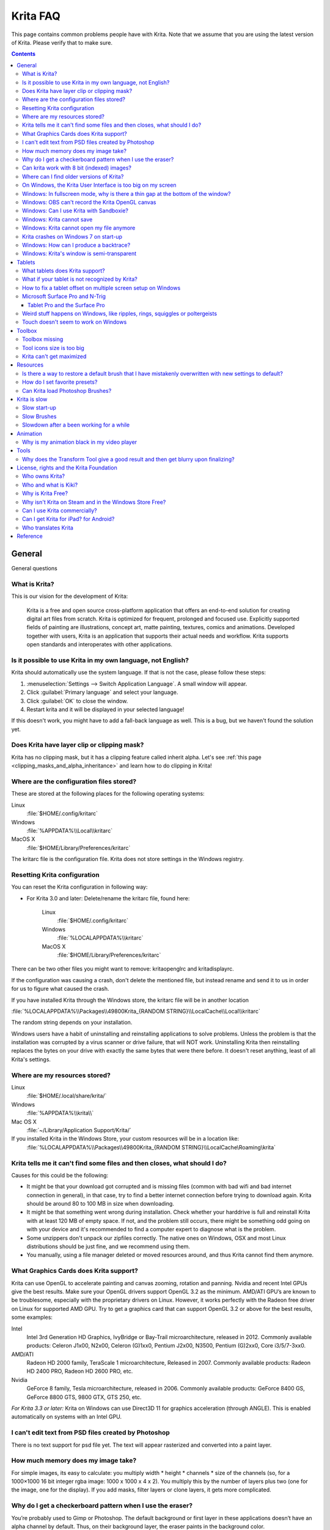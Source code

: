.. .. meta::
   :description:
        Frequently asked Krita Questions.

.. metadata-placeholder

   :authors: - Scott Petrovic
             - Wolthera van Hövell tot Westerflier <griffinvalley@gmail.com>
             - Raghavendra Kamath <raghu@raghukamath.com>
             - Boudewijn Rempt <boud@valdyas.org>
             - Alvin Wong
             - Dmitry Kazakov
             - Timothée Giet
             - Tokiedian
             - Nmaghfurusman
             - RJ Quiralta
             - Tyson Tan
   :license: GNU free documentation license 1.3 or later.

.. index:: FAQ, Frequently Asked Questions
.. _faq:
.. _KritaFAQ:


#########
Krita FAQ
#########

This page contains common problems people have with Krita. Note that we assume that you are using the latest version of Krita. Please verify that to make sure.

.. contents::

General
=======

General questions

What is Krita?
--------------

This is our vision for the development of Krita:

    Krita is a free and open source cross-platform application that offers an end-to-end solution for creating digital art files from scratch. Krita is optimized for frequent, prolonged and focused use.
    Explicitly supported fields of painting are illustrations, concept art, matte painting, textures, comics and animations.
    Developed together with users, Krita is an application that supports their actual needs and workflow. Krita supports open standards and interoperates with other applications.

Is it possible to use Krita in my own language, not English?
------------------------------------------------------------

Krita should automatically use the system language. If that is not the case, please follow these steps:

#. :menuselection:`Settings --> Switch Application Language`. A small window will appear.
#. Click :guilabel:`Primary language` and select your language.
#. Click :guilabel:`OK` to close the window.
#. Restart krita and it will be displayed in your selected language!

If this doesn't work, you might have to add a fall-back language as well. This is a bug, but we haven't found the solution yet.

Does Krita have layer clip or clipping mask?
--------------------------------------------

Krita has no clipping mask, but it has a clipping feature called
inherit alpha. Let's see :ref:`this page <clipping_masks_and_alpha_inheritance>` and learn how to do
clipping in Krita!

Where are the configuration files stored?
-----------------------------------------

These are stored at the following places for the following operating
systems:

Linux
    :file:`$HOME/.config/kritarc`
Windows
    :file:`%APPDATA%\\Local\\kritarc`
MacOS X
    :file:`$HOME/Library/Preferences/kritarc`

The kritarc file is the configuration file. Krita does not store settings in the Windows registry.

.. _faq_reset_krita_configuration:

Resetting Krita configuration
-----------------------------

You can reset the Krita configuration in following way:

-  For Krita 3.0 and later: Delete/rename the kritarc file, found here:

    Linux
        :file:`$HOME/.config/kritarc`
    Windows
        :file:`%LOCALAPPDATA%\\kritarc`
    MacOS X
        :file:`$HOME/Library/Preferences/kritarc`

There can be two other files you might want to remove: kritaopenglrc and
kritadisplayrc.

If the configuration was causing a crash, don't delete the mentioned file, but instead rename and
send it to us in order for us to figure what caused the crash.

If you have installed Krita through the Windows store, the kritarc file will be in another location

:file:`%LOCALAPPDATA%\\Packages\\49800Krita_{RANDOM STRING}\\LocalCache\\Local\\kritarc`

The random string depends on your installation.

Windows users have a habit of uninstalling and reinstalling applications to solve problems. Unless the problem is that the installation was corrupted by a virus scanner or drive failure, that will NOT work. Uninstalling Krita then reinstalling replaces the bytes on your drive with exactly the same bytes that were there before. It doesn't reset anything, least of all Krita's settings.

Where are my resources stored?
------------------------------

Linux
    :file:`$HOME/.local/share/krita/`
Windows
    :file:`%APPDATA%\\krita\\`
Mac OS X
    :file:`~/Library/Application Support/Krita/`

If you installed Krita in the Windows Store, your custom resources will be in a location like:
    :file:`%LOCALAPPDATA%\\Packages\\49800Krita_{RANDOM STRING}\\LocalCache\Roaming\krita`
    
Krita tells me it can't find some files and then closes, what should I do?
--------------------------------------------------------------------------

Causes for this could be the following:

-  It might be that your download got corrupted and is missing files (common with bad wifi and bad internet connection in general), in that case, try to find a better internet connection before trying to download again. Krita should be around 80 to 100 MB in size when downloading.
-  It might be that something went wrong during installation. Check whether your harddrive is full and reinstall Krita with at least 120 MB of empty space. If not, and the problem still occurs, there might be something odd going on with your device and it's recommended to find a computer expert to diagnose what is the problem.
-  Some unzippers don't unpack our zipfiles correctly. The native ones on Windows, OSX and most Linux distributions should be just fine, and we recommend using them.
-  You manually, using a file manager deleted or moved resources around, and thus Krita cannot find them anymore.

What Graphics Cards does Krita support?
---------------------------------------

Krita can use OpenGL to accelerate painting and canvas zooming, rotation and panning. Nvidia and recent Intel GPUs give the best results. Make sure your OpenGL drivers support OpenGL 3.2 as the minimum. AMD/ATI GPU’s are known to be troublesome, especially with the proprietary drivers on Linux. However, it works perfectly with the Radeon free driver on Linux for supported AMD GPU. Try to get a graphics card that can support OpenGL 3.2 or above for the best results, some examples:

.. Following graphics cards have been suggested by Tyson Tan on the basis that they all support 3.2

Intel
    Intel 3rd Generation HD Graphics, IvyBridge or Bay-Trail microarchitecture, released in 2012. Commonly available products: Celeron J1x00, N2x00, Celeron (G)1xx0, Pentium J2x00, N3500, Pentium (G)2xx0, Core i3/5/7-3xx0.
AMD/ATI
    Radeon HD 2000 family, TeraScale 1 microarchitecture, Released in 2007. Commonly available products: Radeon HD 2400 PRO, Radeon HD 2600 PRO, etc.
Nvidia
    GeForce 8 family, Tesla microarchitecture, released in 2006. Commonly available products: GeForce 8400 GS, GeForce 8800 GTS, 9800 GTX, GTS 250, etc.

*For Krita 3.3 or later:* Krita on Windows can use Direct3D 11 for graphics acceleration (through ANGLE). This is enabled automatically on systems with an Intel GPU.

I can't edit text from PSD files created by Photoshop
-----------------------------------------------------

There is no text support for psd file yet. The text will appear rasterized and converted into a paint layer.

How much memory does my image take?
-----------------------------------

For simple images, its easy to calculate: you multiply width \* height \* channels \* size of the channels (so, for a 1000×1000 16 bit integer rgba image: 1000 x 1000 x 4 x 2). You multiply this by the number of layers plus two (one for the image, one for the display). If you add masks, filter layers or clone layers, it gets more complicated.

Why do I get a checkerboard pattern when I use the eraser?
----------------------------------------------------------

You’re probably used to Gimp or Photoshop. The default background or first layer in these applications doesn’t have an alpha channel by default. Thus, on their background layer, the eraser paints in the background color.

In Krita, all layers have an alpha channel, if you want to paint in the background color, you should simply do it in a layer above the first one (Layer 1), that would prevent  you from erasing the white background color, making the checkerboard visible. You get the same effect in, say, gimp, if you create new image, add an alpha channel and then use the eraser tool. Most Krita users will actually start a sketch in Krita by adding a new blank layer first before doing anything else. (The :kbd:`Ins` key is a useful shortcut here). That doesn’t use extra memory, since a blank layer or a layer with a default color just takes one pixel worth of memory.

Can krita work with 8 bit (indexed) images?
-------------------------------------------

No. Krita has been designed from the ground up to use real colors, not indexed palettes. There are no plans to support indexed color images, although Krita can export to some indexed color image formats, such as GIF. However, it does not offer detailed control over pixel values.


Where can I find older versions of Krita?
-----------------------------------------

All the older versions of Krita that are still available can be found here:

-  `Very old builds <https://download.kde.org/Attic/krita/>`_.

On Windows, the Krita User Interface is too big on my screen
------------------------------------------------------------

If you're using Windows, you can set the display scaling to 150% or 200%. Krita comes with HiDPI enabled by default, so if you do that, the Krita UI might be too big for your screen. You can turn it off using the following steps:

- On the menu, select :menuselection:`Settings --> Configure Krita`
- On :guilabel:`General` page, switch to :guilabel:`Window` tab.
- Uncheck :guilabel:`Enable Hi-DPI support` (or check if you wish to enable it)
- Press :guilabel:`OK`, if the settings screen is too big, :kbd:`Alt + O` will trigger the OK button too.
- Restart Krita

You can also change the toolbox icon size by right-clicking on the toolbox and selecting a size.

Windows: In fullscreen mode, why is there a thin gap at the bottom of the window?
---------------------------------------------------------------------------------

When :ref:`Canvas Graphics Acceleration <display_settings>` is set to OpenGL, you may see a thin gap at the bottom of the window which you can see through. This is done deliberately to work around a bug causing menus and dropdowns to be unusable. If you find it distracting, you can consider changing the Renderer to Direct3D 11 which doesn't require this workaround.

Windows: OBS can't record the Krita OpenGL canvas
-------------------------------------------------

The possible workarounds for this is to do either of the following:

#. Turn off OpenGL in :menuselection:`Settings --> Configure Krita --> Display`.
#. Or don't use the hardware accelerated mode (game recording mode) in
   OBS, thus capturing the whole desktop instead of attempting to capture
   only Krita.

You might also be able to work around the problem by using the ANGLE renderer instead of native OpenGL.

Windows: Can I use Krita with Sandboxie?
----------------------------------------

No, this is not recommended. Sandboxie causes stuttering and freezes due to the way it intercepts calls for resources on disk.

Windows: Krita cannot save
--------------------------

If the message is "File not found. Check the file name and try again.", you probably have Controlled Folder Access enabled.

-   Select :menuselection:`Start --> Settings`.
-   Choose :menuselection:`Update & security --> Windows Defender`.
-   Select :guilabel:`Open Windows Defender Security Center`.
-   Select :guilabel:`Virus & threat protection`, and then choose :guilabel:`Virus & threat protection settings`.
-   Under :guilabel:`Controlled folder access`, turn it on or off.

You can also whitelist Krita, following `these instructions <https://docs.microsoft.com/en-us/windows/security/threat-protection/windows-defender-exploit-guard/customize-controlled-folders-exploit-guard#allow-specific-apps-to-make-changes-to-controlled-folders>`_.

Windows: Krita cannot open my file anymore
------------------------------------------

Your file got corrupted. There are several things that might cause this:

#. Windows was shutdown improperly, like by holding the power button. This prevents your harddrive from finishing up the things it is doing and file away your files incorrectly. Please always try to shutdown your computer via the proper shutdown procedure, and if you are in a situation where this is not possible(like frequent blackouts), make daily backups! This will result in all bytes being 0, so it cannot be recovered from.
#. Badly programmed security software may attempt to rewrite kra files, or prevent Krita from writing to the folder you wish to save to. The can be checked by trying to save in that location, and then, without shutting down Krita, checking in the folder to see if the file saved. Files lost due this cannot be recovered.
#. Cloud services like dropbox and onedrive have been known to prevent Krita from saving. We've implemented fixes for this, but much like the above point it is worth checking that this isn't the cause of the issue. Files lost due this cannot be recovered.
#. Occasionally the zips that kra files comprise of will have the last few bytes missing. We're doing everything in our power to prevent this kind of corruption, but it might be a file system issue. This particular bug can be fixed by renaming the extension(in windows you will need to enable the file extensions, which this faq will not cover) to zip, and then using a zip repairing utility to fix the zip file. Then rename it back to kra.
#. If Krita doesn't give an error message, but rather crashes, your file is too big, and Krita is not so much crashing as that the operating system is shutting it down. Try shutting down some other programs like webbrowsers or streaming services to free up working memory. You should be able to open the file in question. At this point the recommended course of action is to try and reduce the file size in some manner.

Krita crashes on Windows 7 on start-up
--------------------------------------

Starting with Krita 4.2.0, Krita uses version 5.12 of the Qt toolkit. This needs to have access to Direct3D 11 or OpenGL ES 2.0 or higher. You might need to install drivers appropriate to your GPU (Nvidia, AMD/ATI, Intel). This also makes it hard to run Krita in a virtual environment: in Virtual Box you need to install the guest addition in safe mode, and enable the experimental Direct3D support. 


Windows: How can I produce a backtrace?
-----------------------------------------

.. seealso::

    :ref:`Dr. Mingw debugger <dr_minw>`

If you experience a crash on Windows, and can reproduce the crash, the bug report will be much more valuable if you can create a backtrace. A backtrace is somewhat akin to an airplane's blackbox, in that they tell what set of instructions your computer was running when it was crashing (where the crash happened), making it very useful to figure out why the crash happened.

The :ref:`Dr. Mingw debugger <dr_minw>` is bundled with Krita. Please visit the page :ref:`Dr. Mingw debugger <dr_minw>` for instructions on getting a backtrace with it.

Windows: Krita's window is semi-transparent
-------------------------------------------

Chances are you are using an NVidia GPU. Due to a bug in Nvidia's driver that we haven't been able to workaround yet, sometimes Krita's window will be transparent or semi-transparent. The solution is to enable the Angle renderer in Krita's Settings dialog. Open the :menuselection:`Settings` menu (Press Alt-N if the menubar is not visible and your system is in English), then open the :guilabel:`Configure Krita` dialog. In the dialog window select the :guilabel:`Display` page and select the Angle renderer in the :guilabel:`Preferred Renderer` combobox. Restart Krita.


Tablets
=======

What tablets does Krita support?
--------------------------------

Krita isn’t much fun without a pressure sensitive tablet. If the tablet has been properly configured, Krita should work out of the box. 

On Windows, you need to either install the Wintab drivers for your tablet, or enable the :guilabel:`Windows 8+ Pointer Input` option in Krita's settings.

You can find a community curated list of tablets supported by krita :ref:`here <list_supported_tablets>`.

If you're looking for information about tablets like the iPad or Android tablets, look :ref:`here <krita_android>`.


What if your tablet is not recognized by Krita?
-----------------------------------------------

First, check if you have installed drivers and the like. The :ref:`drawing_tablets` page has some explanations and descriptions of common issues. If none of those work, we would like to have a bug report at bugs.kde.org, with a tablet log. Here's how you make a tablet log:

#. You need to have something to output the log to. On 4.2 you can use the :ref:`log_viewer` docker for this. Just open the log viewer, and enable logging.
    
    .. versionchanged:: 4.2
    
        The log viewer got added to Krita in 4.2, so for older versions of Krita, you will need to either run Krita in the terminal if you have Linux or MacOS, or for Windows install `DebugView <https://docs.microsoft.com/en-us/sysinternals/downloads/debugview>`_ from the official Microsoft site, start DebugView and then start Krita.
        
        When using a terminal, make sure to enable 'unlimited scrollback'.

#. Press the :kbd:`Ctrl + Shift + T` shortcut, you will see a message box telling the logging has started.
#. Try to reproduce your problem, you will be able to see the log being created in the log viewer as you draw.
#. Save the output from the log viewer into a txt file, and attach it to the bugreport.

On Linux, it is also useful to have the following information:

#. ``lsmod``
#. ``xinput``
#. ``xinput list-props`` (id can be fetched from the item 2)

However, in 100\% of the cases where Windows users have reported that their tablet didn't work over the past five years, the problem has been either a buggy driver or a broken driver installation, but not a bug in Krita.
   
   
How to fix a tablet offset on multiple screen setup on Windows
--------------------------------------------------------------

If you see that your tablet pointer has an offset when working with Krita canvas, it might be highly likely that Krita got an incorrect screen resolution from the system. That problem happens mostly when an external monitor is present and when either a monitor or a tablet was connected after the system booted.

You can configure this by going to the :ref:`tablet_settings`.

Microsoft Surface Pro and N-Trig
--------------------------------

Krita 3.3.0 and later supports the Windows Pointer API (Windows Ink) natively. Your Surface Pro or other N-Trig enabled pen tablet should work out of the box with Krita after you enable Windows Ink in :menuselection:`Settings --> Configure Krita --> Tablet`.

Tablet Pro and the Surface Pro
~~~~~~~~~~~~~~~~~~~~~~~~~~~~~~

Unlike Wacom's Companion, the Surface line of tablets doesn't have working hardware buttons. Tablet Pro is a (non-free) utility that puts virtual buttons on screen. Krita 3.1 and above will have predefined shortcut profiles to work with Tablet Pro.

https://tabletpro.com/

See https://www.youtube.com/watch?v=WKXZgYqC3tI for instructions.

Weird stuff happens on Windows, like ripples, rings, squiggles or poltergeists
------------------------------------------------------------------------------

Windows comes with a lot of settings to make it work with a pen. All these settings can be annoying. This tool can help you set the settings correctly when you're using a tablet:

https://github.com/saveenr/Fix_My_Pen/releases

Touch doesn't seem to work on Windows
-------------------------------------

You might have to disable and enable the touch driver: go to the device manager. (Click the :guilabel:`Start` button and type device manager). Choose HID (User interface devices or something like that). Choose Intel(R) Precise Touch Device. Right click, Disable it. Right click, Enable it.

Toolbox
=======

Toolbox missing
---------------

You can reset the Workspace by pressing the right most button on the toolbar, the Workspace switcher, and click on a desired Workspace from the list.

Or you can right-click on any docker title bar or open space in any toolbar, and select Toolbox. It's the first option.

Also, you can check the :guilabel:`Settings` menu, it has got a lot of interesting stuff, then go to the Dockers menu and select :guilabel:`Toolbox`.

Tool icons size is too big
--------------------------

Right click the toolbox to set the size.

Krita can't get maximized
-------------------------

This happens when your dockers are placed in such a way that the window cannot be made less high. Rearrange your Workspace.

Resources
=========

Is there a way to restore a default brush that I have mistakenly overwritten with new settings to default?
----------------------------------------------------------------------------------------------------------

Yes. First go to the resource folder, which is in

Linux
    :file:`$HOME/.local/share/krita/`
Windows
    :file:`user\\Appdata\\Roaming\\krita\\` or :file:`%APPDATA%\\Roaming\\krita\\`
OSX
    :file:`~/Library/Application Support/Krita/`

You can easily do this by going into :menuselection:`Settings --> Manage Resources --> Open Resource Folder`.

Then go into the *paintoppresets* folder and remove the latest created
file that you made of your preset.

After that go back to the resources folder and edit the blacklist file to
remove the previous paintoppreset so Krita will load it. (Yes, it is a
bit of a convoluted system, but at the least you don't lose your
brushes)

How do I set favorite presets?
------------------------------

Right-click a brush in the brush docker and assign it a tag. Then right-click on canvas to call popup palette, click the second right-most icon on the bottom-right of the palette, now you can pick the tag which contains the brush you assigned to it.

Can Krita load Photoshop Brushes?
---------------------------------

Yes, but there are limitations. You can load ABR files by using the :guilabel:`Import` button in the :guilabel:`Predefined brush` tab in the brush editor. Since Adobe hasn’t disclosed the file format specification, we depend on reverse-engineering to figure out what to load, and currently that’s limited to basic features.

Krita is slow
=============

There is a myriad of reasons why this might be. Below is a short checklist.

-  Something else is hogging the CPU or the memory: spotify and other electron apps have been known to do this.
-  You are running Windows, and have 3rdparty security software like Sandboxie or Total Defender installed
-  You are working on images that are too big for your hardware (dimensions, channel depth or number of layers)
-  You do not have canvas acceleration enabled
-  You have (NVidia) Vertical Sync enabled

Please also check `this page <https://phabricator.kde.org/T7199>`_.

Slow start-up
-------------

You probably have too many resources installed. Deactivate some bundles under :menuselection:`Settings --> Manage Resources`.

If you're using Windows with the portable zip file, Windows will scan all files every time you start Krita. That takes ages. Either use the installer or tell Microsoft Security Essentials to make an exception for Krita.

Slow Brushes
------------

-  Check if you accidentally turned on the stabilizer in the tool options docker.
-  Try another scaling mode like trilinear. :menuselection:`Settings --> Configure Krita --> Display`.
-  Try a lower channel depth than 16-bit.
-  For NVidia, try a 16-bit floating point color space.
-  For older AMD CPU's (Krita 2.9.10 and above), turn off the vector optimizations that are broken on AMD CPUs. :menuselection:`Settings --> Configure Krita --> Performance`. This isn't needed if you've got an AMD Threadripper™ CPU.
-  It's a fairly memory hungry program, so 2GB of RAM is the minimum, and 4GB is the preferable minimum.
-  Check that nothing else is hogging your CPU.
-  Check that Instant Preview is enabled if you're using bigger brushes (but for very small brushes, make sure is disabled).
-  Set brush precision to 3 or auto.
-  Use a larger value for brush spacing.
-  If all of this fails, record a video and post a link and description on the Krita forum.
-  Check whether OpenGL is enabled, and if it isn't, enable it. If it is enabled, and you are on Windows, try the Angle renderer. Or disable it.

Slowdown after a been working for a while
-----------------------------------------

Once you have the slowdown, click on the image-dimensions in the status bar. It will tell you how much RAM Krita is using, if it has hit the limit, or whether it has started swapping. Swapping can slow down a program a lot, so either work on smaller images or turn up the maximum amount of RAM in :menuselection:`Settings --> Configure Krita --> Performance --> Advanced Tab`.

Animation
=========

Why is my animation black in my video player
--------------------------------------------

You did not render the animation using the "baseline" option and you are using the default Windows media player. Re-render using the baseline option or use a better video player application, like VLC. Check `this useful diagram <https://www.deviantart.com/tiarevlyn/art/T-Krita-4-1-7-rendering-issues-manual-783473428>`_.


Tools
=====

Why does the Transform Tool give a good result and then get blurry upon finalizing?
-----------------------------------------------------------------------------------

The transform tool makes a preview that you edit before computing the finalized version. As this preview is using the screen resolution rather than the image resolution, it may feel that the result is blurry compared to the preview. See `this page <https://forum.kde.org/viewtopic.php?f=139&t=127269>`__ for more info.


License, rights and the Krita Foundation
========================================

Who owns Krita?
---------------

The Stichting Krita Foundation owns the Krita trademark. The copyright on the source code is owned by everyone who has worked on the source code.

Who and what is Kiki?
---------------------

Kiki is a cybersquirrel. She’s our mascot and has been designed by Tyson Tan. We choose a squirrel when we discovered that ‘krita’ is the Albanian word for Squirrel.

Why is Krita Free?
------------------

Krita is developed as `free software <https://www.gnu.org/>`_ within the KDE community. We believe that good tools should be available for all artists. You can also buy Krita on the Windows Store if you want to support Krita's development or want to have automatic updates to newer versions.

Why isn't Krita on Steam and in the Windows Store Free?
-------------------------------------------------------

Krita on Steam and in the Windows Store is still Free and Open Source software; the binaries are exactly the ones you can also download from krita.org. We've put a price tag on downloading Krita from either store to support Krita's development. Nobody is getting rich out of it, but the income from Steam and the Windows Store currently pays for the full-time involvement with Krita of four developers. See `Krita Available from the Windows Store <https://krita.org/en/item/krita-available-from-the-windows-store/>`_ for more information.


Can I use Krita commercially?
-----------------------------

Yes. What you create with Krita is your sole property. You own your work and can license your art however you want. Krita’s GPL license applies to Krita’s source code. Krita can be used commercially by artists for any purpose, by studios to make concept art, textures, or vfx, by game artists to work on commercial games, by scientists for research, and by students in educational institutions.

If you modify Krita itself, and distribute the result, you have to share your modifications with us. Krita’s GNU GPL license guarantees you this freedom. Nobody is ever permitted to take it away.

.. _krita_android:
.. _krita_ios:

Can I get Krita for iPad? for Android?
--------------------------------------

Not for iOS or iPadOS at this point in time. Android is being worked on, but it will not have a phone or tablet, but the same desktop ui as always.

Who translates Krita
--------------------

Krita is a `KDE application <https://www.kde.org/>`_ — and proud of it! That means that Krita’s translations are done by `KDE localization teams <https://l10n.kde.org/>`_. If you want to help out, join the team for your language! There is another way you can help out making Krita look good in any language, and that is join the development team and fix issues within the code that make Krita harder to translate.

Reference
=========

https://answers.launchpad.net/krita-ru/+faqs
